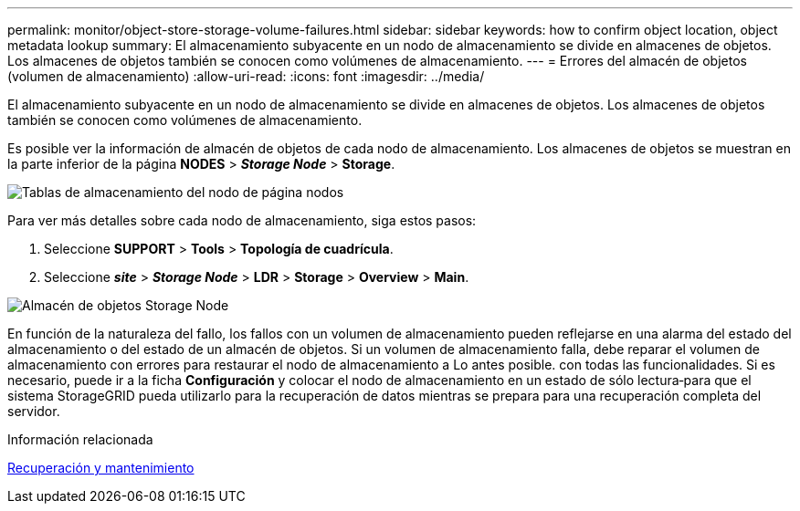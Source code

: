 ---
permalink: monitor/object-store-storage-volume-failures.html 
sidebar: sidebar 
keywords: how to confirm object location, object metadata lookup 
summary: El almacenamiento subyacente en un nodo de almacenamiento se divide en almacenes de objetos. Los almacenes de objetos también se conocen como volúmenes de almacenamiento. 
---
= Errores del almacén de objetos (volumen de almacenamiento)
:allow-uri-read: 
:icons: font
:imagesdir: ../media/


[role="lead"]
El almacenamiento subyacente en un nodo de almacenamiento se divide en almacenes de objetos. Los almacenes de objetos también se conocen como volúmenes de almacenamiento.

Es posible ver la información de almacén de objetos de cada nodo de almacenamiento. Los almacenes de objetos se muestran en la parte inferior de la página *NODES* > *_Storage Node_* > *Storage*.

image::../media/nodes_page_storage_nodes_storage_tables.png[Tablas de almacenamiento del nodo de página nodos]

Para ver más detalles sobre cada nodo de almacenamiento, siga estos pasos:

. Seleccione *SUPPORT* > *Tools* > *Topología de cuadrícula*.
. Seleccione *_site_* > *_Storage Node_* > *LDR* > *Storage* > *Overview* > *Main*.


image::../media/storage_node_object_stores.png[Almacén de objetos Storage Node]

En función de la naturaleza del fallo, los fallos con un volumen de almacenamiento pueden reflejarse en una alarma del estado del almacenamiento o del estado de un almacén de objetos. Si un volumen de almacenamiento falla, debe reparar el volumen de almacenamiento con errores para restaurar el nodo de almacenamiento a Lo antes posible. con todas las funcionalidades. Si es necesario, puede ir a la ficha *Configuración* y colocar el nodo de almacenamiento en un estado de sólo lectura‐para que el sistema StorageGRID pueda utilizarlo para la recuperación de datos mientras se prepara para una recuperación completa del servidor.

.Información relacionada
xref:../maintain/index.adoc[Recuperación y mantenimiento]
